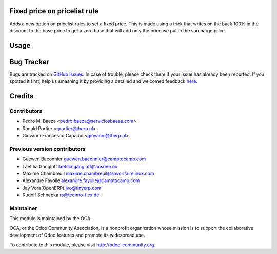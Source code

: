 .. image:: https://img.shields.io/badge/licence-AGPL--3-blue.svg
   :target: http://www.gnu.org/licenses/agpl-3.0-standalone.html
   :alt: License: AGPL-3

Fixed price on pricelist rule
=============================

Adds a new option on pricelist rules to set a fixed price. This is made using
a trick that writes on the back 100% in the discount to the base price to get
a zero base that will add only the price we put in the surcharge price.

Usage
=====

.. image:: https://odoo-community.org/website/image/ir.attachment/5784_f2813bd/datas
   :alt: Try me on Runbot
   :target: https://runbot.odoo-community.org/runbot/135/8.0

Bug Tracker
===========

Bugs are tracked on `GitHub Issues <https://github.com/OCA/product-attribute/issues>`_.
In case of trouble, please check there if your issue has already been reported.
If you spotted it first, help us smashing it by providing a detailed and welcomed feedback
`here <https://github.com/OCA/product-attribute/issues/new?body=module:%20product_pricelist_fixed_price%0Aversion:%208.0%0A%0A**Steps%20to%20reproduce**%0A-%20...%0A%0A**Current%20behavior**%0A%0A**Expected%20behavior**>`_.

Credits
=======

Contributors
------------

* Pedro M. Baeza <pedro.baeza@serviciosbaeza.com>
* Ronald Portier <rportier@therp.nl>
* Giovanni Francesco Capalbo <giovanni@therp.nl>

Previous version contributors
-----------------------------

* Guewen Baconnier guewen.baconnier@camptocamp.com
* Laetitia Gangloff laetitia.gangloff@acsone.eu
* Maxime Chambreuil maxime.chambreuil@savoirfairelinux.com
* Alexandre Fayolle alexandre.fayolle@camptocamp.com
* Jay Vora(OpenERP) jvo@tinyerp.com
* Rudolf Schnapka rs@techno-flex.de


Maintainer
----------

.. image:: http://odoo-community.org/logo.png
   :alt: Odoo Community Association
   :target: http://odoo-community.org

This module is maintained by the OCA.

OCA, or the Odoo Community Association, is a nonprofit organization whose
mission is to support the collaborative development of Odoo features and
promote its widespread use.

To contribute to this module, please visit http://odoo-community.org.
